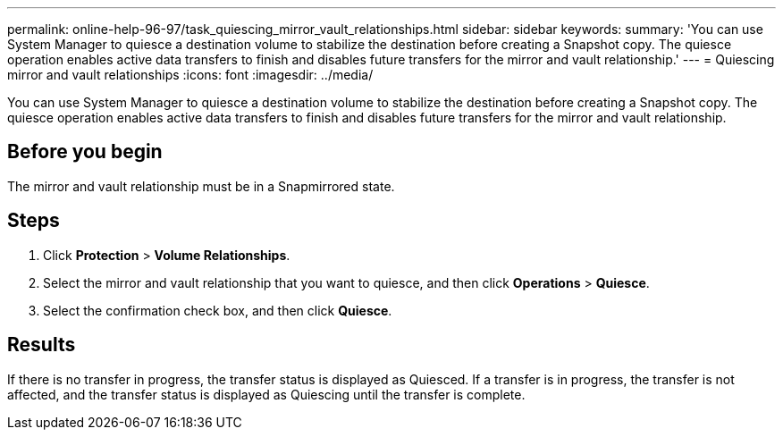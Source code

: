 ---
permalink: online-help-96-97/task_quiescing_mirror_vault_relationships.html
sidebar: sidebar
keywords: 
summary: 'You can use System Manager to quiesce a destination volume to stabilize the destination before creating a Snapshot copy. The quiesce operation enables active data transfers to finish and disables future transfers for the mirror and vault relationship.'
---
= Quiescing mirror and vault relationships
:icons: font
:imagesdir: ../media/

[.lead]
You can use System Manager to quiesce a destination volume to stabilize the destination before creating a Snapshot copy. The quiesce operation enables active data transfers to finish and disables future transfers for the mirror and vault relationship.

== Before you begin

The mirror and vault relationship must be in a Snapmirrored state.

== Steps

. Click *Protection* > *Volume Relationships*.
. Select the mirror and vault relationship that you want to quiesce, and then click *Operations* > *Quiesce*.
. Select the confirmation check box, and then click *Quiesce*.

== Results

If there is no transfer in progress, the transfer status is displayed as Quiesced. If a transfer is in progress, the transfer is not affected, and the transfer status is displayed as Quiescing until the transfer is complete.
